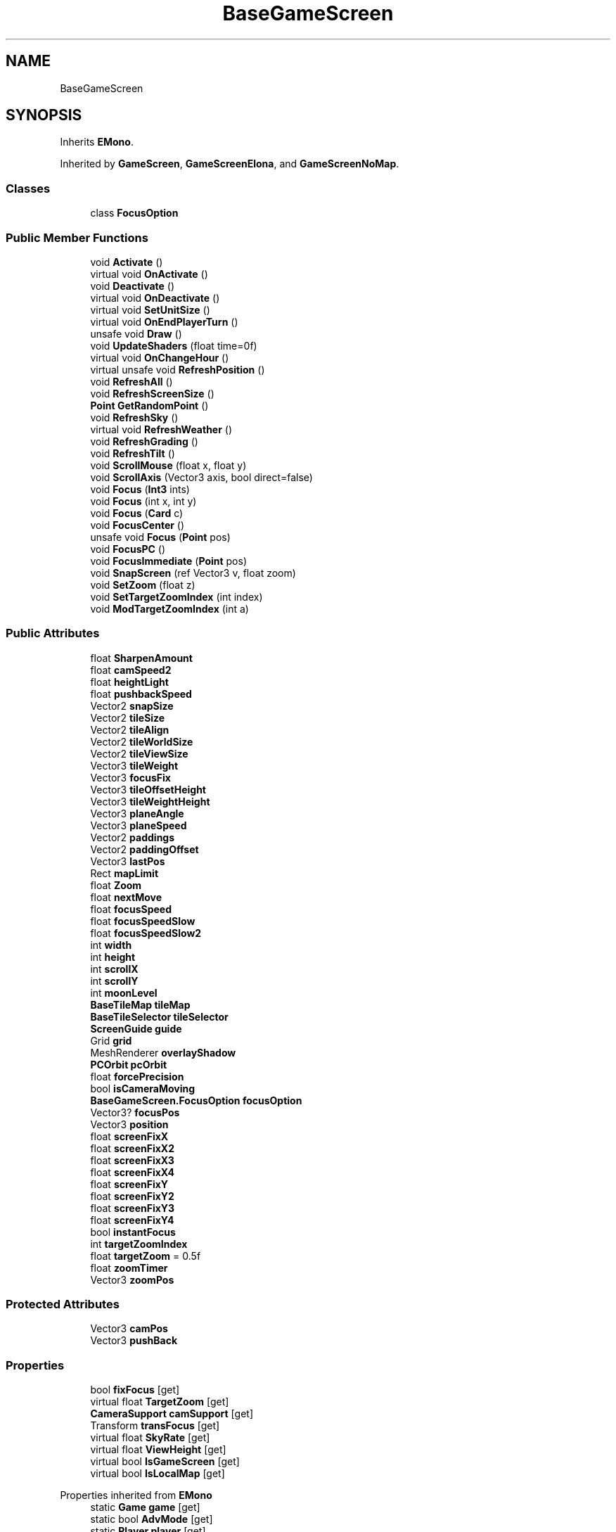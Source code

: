 .TH "BaseGameScreen" 3 "Elin Modding Docs Doc" \" -*- nroff -*-
.ad l
.nh
.SH NAME
BaseGameScreen
.SH SYNOPSIS
.br
.PP
.PP
Inherits \fBEMono\fP\&.
.PP
Inherited by \fBGameScreen\fP, \fBGameScreenElona\fP, and \fBGameScreenNoMap\fP\&.
.SS "Classes"

.in +1c
.ti -1c
.RI "class \fBFocusOption\fP"
.br
.in -1c
.SS "Public Member Functions"

.in +1c
.ti -1c
.RI "void \fBActivate\fP ()"
.br
.ti -1c
.RI "virtual void \fBOnActivate\fP ()"
.br
.ti -1c
.RI "void \fBDeactivate\fP ()"
.br
.ti -1c
.RI "virtual void \fBOnDeactivate\fP ()"
.br
.ti -1c
.RI "virtual void \fBSetUnitSize\fP ()"
.br
.ti -1c
.RI "virtual void \fBOnEndPlayerTurn\fP ()"
.br
.ti -1c
.RI "unsafe void \fBDraw\fP ()"
.br
.ti -1c
.RI "void \fBUpdateShaders\fP (float time=0f)"
.br
.ti -1c
.RI "virtual void \fBOnChangeHour\fP ()"
.br
.ti -1c
.RI "virtual unsafe void \fBRefreshPosition\fP ()"
.br
.ti -1c
.RI "void \fBRefreshAll\fP ()"
.br
.ti -1c
.RI "void \fBRefreshScreenSize\fP ()"
.br
.ti -1c
.RI "\fBPoint\fP \fBGetRandomPoint\fP ()"
.br
.ti -1c
.RI "void \fBRefreshSky\fP ()"
.br
.ti -1c
.RI "virtual void \fBRefreshWeather\fP ()"
.br
.ti -1c
.RI "void \fBRefreshGrading\fP ()"
.br
.ti -1c
.RI "void \fBRefreshTilt\fP ()"
.br
.ti -1c
.RI "void \fBScrollMouse\fP (float x, float y)"
.br
.ti -1c
.RI "void \fBScrollAxis\fP (Vector3 axis, bool direct=false)"
.br
.ti -1c
.RI "void \fBFocus\fP (\fBInt3\fP ints)"
.br
.ti -1c
.RI "void \fBFocus\fP (int x, int y)"
.br
.ti -1c
.RI "void \fBFocus\fP (\fBCard\fP c)"
.br
.ti -1c
.RI "void \fBFocusCenter\fP ()"
.br
.ti -1c
.RI "unsafe void \fBFocus\fP (\fBPoint\fP pos)"
.br
.ti -1c
.RI "void \fBFocusPC\fP ()"
.br
.ti -1c
.RI "void \fBFocusImmediate\fP (\fBPoint\fP pos)"
.br
.ti -1c
.RI "void \fBSnapScreen\fP (ref Vector3 v, float zoom)"
.br
.ti -1c
.RI "void \fBSetZoom\fP (float z)"
.br
.ti -1c
.RI "void \fBSetTargetZoomIndex\fP (int index)"
.br
.ti -1c
.RI "void \fBModTargetZoomIndex\fP (int a)"
.br
.in -1c
.SS "Public Attributes"

.in +1c
.ti -1c
.RI "float \fBSharpenAmount\fP"
.br
.ti -1c
.RI "float \fBcamSpeed2\fP"
.br
.ti -1c
.RI "float \fBheightLight\fP"
.br
.ti -1c
.RI "float \fBpushbackSpeed\fP"
.br
.ti -1c
.RI "Vector2 \fBsnapSize\fP"
.br
.ti -1c
.RI "Vector2 \fBtileSize\fP"
.br
.ti -1c
.RI "Vector2 \fBtileAlign\fP"
.br
.ti -1c
.RI "Vector2 \fBtileWorldSize\fP"
.br
.ti -1c
.RI "Vector2 \fBtileViewSize\fP"
.br
.ti -1c
.RI "Vector3 \fBtileWeight\fP"
.br
.ti -1c
.RI "Vector3 \fBfocusFix\fP"
.br
.ti -1c
.RI "Vector3 \fBtileOffsetHeight\fP"
.br
.ti -1c
.RI "Vector3 \fBtileWeightHeight\fP"
.br
.ti -1c
.RI "Vector3 \fBplaneAngle\fP"
.br
.ti -1c
.RI "Vector3 \fBplaneSpeed\fP"
.br
.ti -1c
.RI "Vector2 \fBpaddings\fP"
.br
.ti -1c
.RI "Vector2 \fBpaddingOffset\fP"
.br
.ti -1c
.RI "Vector3 \fBlastPos\fP"
.br
.ti -1c
.RI "Rect \fBmapLimit\fP"
.br
.ti -1c
.RI "float \fBZoom\fP"
.br
.ti -1c
.RI "float \fBnextMove\fP"
.br
.ti -1c
.RI "float \fBfocusSpeed\fP"
.br
.ti -1c
.RI "float \fBfocusSpeedSlow\fP"
.br
.ti -1c
.RI "float \fBfocusSpeedSlow2\fP"
.br
.ti -1c
.RI "int \fBwidth\fP"
.br
.ti -1c
.RI "int \fBheight\fP"
.br
.ti -1c
.RI "int \fBscrollX\fP"
.br
.ti -1c
.RI "int \fBscrollY\fP"
.br
.ti -1c
.RI "int \fBmoonLevel\fP"
.br
.ti -1c
.RI "\fBBaseTileMap\fP \fBtileMap\fP"
.br
.ti -1c
.RI "\fBBaseTileSelector\fP \fBtileSelector\fP"
.br
.ti -1c
.RI "\fBScreenGuide\fP \fBguide\fP"
.br
.ti -1c
.RI "Grid \fBgrid\fP"
.br
.ti -1c
.RI "MeshRenderer \fBoverlayShadow\fP"
.br
.ti -1c
.RI "\fBPCOrbit\fP \fBpcOrbit\fP"
.br
.ti -1c
.RI "float \fBforcePrecision\fP"
.br
.ti -1c
.RI "bool \fBisCameraMoving\fP"
.br
.ti -1c
.RI "\fBBaseGameScreen\&.FocusOption\fP \fBfocusOption\fP"
.br
.ti -1c
.RI "Vector3? \fBfocusPos\fP"
.br
.ti -1c
.RI "Vector3 \fBposition\fP"
.br
.ti -1c
.RI "float \fBscreenFixX\fP"
.br
.ti -1c
.RI "float \fBscreenFixX2\fP"
.br
.ti -1c
.RI "float \fBscreenFixX3\fP"
.br
.ti -1c
.RI "float \fBscreenFixX4\fP"
.br
.ti -1c
.RI "float \fBscreenFixY\fP"
.br
.ti -1c
.RI "float \fBscreenFixY2\fP"
.br
.ti -1c
.RI "float \fBscreenFixY3\fP"
.br
.ti -1c
.RI "float \fBscreenFixY4\fP"
.br
.ti -1c
.RI "bool \fBinstantFocus\fP"
.br
.ti -1c
.RI "int \fBtargetZoomIndex\fP"
.br
.ti -1c
.RI "float \fBtargetZoom\fP = 0\&.5f"
.br
.ti -1c
.RI "float \fBzoomTimer\fP"
.br
.ti -1c
.RI "Vector3 \fBzoomPos\fP"
.br
.in -1c
.SS "Protected Attributes"

.in +1c
.ti -1c
.RI "Vector3 \fBcamPos\fP"
.br
.ti -1c
.RI "Vector3 \fBpushBack\fP"
.br
.in -1c
.SS "Properties"

.in +1c
.ti -1c
.RI "bool \fBfixFocus\fP\fR [get]\fP"
.br
.ti -1c
.RI "virtual float \fBTargetZoom\fP\fR [get]\fP"
.br
.ti -1c
.RI "\fBCameraSupport\fP \fBcamSupport\fP\fR [get]\fP"
.br
.ti -1c
.RI "Transform \fBtransFocus\fP\fR [get]\fP"
.br
.ti -1c
.RI "virtual float \fBSkyRate\fP\fR [get]\fP"
.br
.ti -1c
.RI "virtual float \fBViewHeight\fP\fR [get]\fP"
.br
.ti -1c
.RI "virtual bool \fBIsGameScreen\fP\fR [get]\fP"
.br
.ti -1c
.RI "virtual bool \fBIsLocalMap\fP\fR [get]\fP"
.br
.in -1c

Properties inherited from \fBEMono\fP
.in +1c
.ti -1c
.RI "static \fBGame\fP \fBgame\fP\fR [get]\fP"
.br
.ti -1c
.RI "static bool \fBAdvMode\fP\fR [get]\fP"
.br
.ti -1c
.RI "static \fBPlayer\fP \fBplayer\fP\fR [get]\fP"
.br
.ti -1c
.RI "static \fBChara\fP \fBpc\fP\fR [get]\fP"
.br
.ti -1c
.RI "static \fBUI\fP \fBui\fP\fR [get]\fP"
.br
.ti -1c
.RI "static \fBMap\fP \fB_map\fP\fR [get]\fP"
.br
.ti -1c
.RI "static \fBZone\fP \fB_zone\fP\fR [get]\fP"
.br
.ti -1c
.RI "static \fBFactionBranch\fP \fBBranch\fP\fR [get]\fP"
.br
.ti -1c
.RI "static \fBFactionBranch\fP \fBBranchOrHomeBranch\fP\fR [get]\fP"
.br
.ti -1c
.RI "static \fBFaction\fP \fBHome\fP\fR [get]\fP"
.br
.ti -1c
.RI "static \fBScene\fP \fBscene\fP\fR [get]\fP"
.br
.ti -1c
.RI "static \fBBaseGameScreen\fP \fBscreen\fP\fR [get]\fP"
.br
.ti -1c
.RI "static \fBGameSetting\fP \fBsetting\fP\fR [get]\fP"
.br
.ti -1c
.RI "static \fBGameData\fP \fBgamedata\fP\fR [get]\fP"
.br
.ti -1c
.RI "static \fBColorProfile\fP \fBColors\fP\fR [get]\fP"
.br
.ti -1c
.RI "static \fBWorld\fP \fBworld\fP\fR [get]\fP"
.br
.ti -1c
.RI "static SoundManager \fBSound\fP\fR [get]\fP"
.br
.ti -1c
.RI "static \fBSourceManager\fP \fBsources\fP\fR [get]\fP"
.br
.ti -1c
.RI "static \fBSourceManager\fP \fBeditorSources\fP\fR [get]\fP"
.br
.ti -1c
.RI "static \fBCoreDebug\fP \fBdebug\fP\fR [get]\fP"
.br
.in -1c
.SS "Additional Inherited Members"


Static Public Member Functions inherited from \fBEMono\fP
.in +1c
.ti -1c
.RI "static int \fBrnd\fP (int a)"
.br
.in -1c

Static Public Attributes inherited from \fBEMono\fP
.in +1c
.ti -1c
.RI "static \fBCore\fP \fBcore\fP"
.br
.in -1c
.SH "Detailed Description"
.PP 
Definition at line \fB5\fP of file \fBBaseGameScreen\&.cs\fP\&.
.SH "Member Function Documentation"
.PP 
.SS "void BaseGameScreen\&.Activate ()"

.PP
Definition at line \fB89\fP of file \fBBaseGameScreen\&.cs\fP\&.
.SS "void BaseGameScreen\&.Deactivate ()"

.PP
Definition at line \fB145\fP of file \fBBaseGameScreen\&.cs\fP\&.
.SS "unsafe void BaseGameScreen\&.Draw ()"

.PP
Definition at line \fB168\fP of file \fBBaseGameScreen\&.cs\fP\&.
.SS "void BaseGameScreen\&.Focus (\fBCard\fP c)"

.PP
Definition at line \fB661\fP of file \fBBaseGameScreen\&.cs\fP\&.
.SS "void BaseGameScreen\&.Focus (int x, int y)"

.PP
Definition at line \fB647\fP of file \fBBaseGameScreen\&.cs\fP\&.
.SS "void BaseGameScreen\&.Focus (\fBInt3\fP ints)"

.PP
Definition at line \fB641\fP of file \fBBaseGameScreen\&.cs\fP\&.
.SS "unsafe void BaseGameScreen\&.Focus (\fBPoint\fP pos)"

.PP
Definition at line \fB678\fP of file \fBBaseGameScreen\&.cs\fP\&.
.SS "void BaseGameScreen\&.FocusCenter ()"

.PP
Definition at line \fB671\fP of file \fBBaseGameScreen\&.cs\fP\&.
.SS "void BaseGameScreen\&.FocusImmediate (\fBPoint\fP pos)"

.PP
Definition at line \fB693\fP of file \fBBaseGameScreen\&.cs\fP\&.
.SS "void BaseGameScreen\&.FocusPC ()"

.PP
Definition at line \fB684\fP of file \fBBaseGameScreen\&.cs\fP\&.
.SS "\fBPoint\fP BaseGameScreen\&.GetRandomPoint ()"

.PP
Definition at line \fB474\fP of file \fBBaseGameScreen\&.cs\fP\&.
.SS "void BaseGameScreen\&.ModTargetZoomIndex (int a)"

.PP
Definition at line \fB782\fP of file \fBBaseGameScreen\&.cs\fP\&.
.SS "virtual void BaseGameScreen\&.OnActivate ()\fR [virtual]\fP"

.PP
Definition at line \fB140\fP of file \fBBaseGameScreen\&.cs\fP\&.
.SS "virtual void BaseGameScreen\&.OnChangeHour ()\fR [virtual]\fP"

.PP
Definition at line \fB306\fP of file \fBBaseGameScreen\&.cs\fP\&.
.SS "virtual void BaseGameScreen\&.OnDeactivate ()\fR [virtual]\fP"

.PP
Definition at line \fB153\fP of file \fBBaseGameScreen\&.cs\fP\&.
.SS "virtual void BaseGameScreen\&.OnEndPlayerTurn ()\fR [virtual]\fP"

.PP
Definition at line \fB163\fP of file \fBBaseGameScreen\&.cs\fP\&.
.SS "void BaseGameScreen\&.RefreshAll ()"

.PP
Definition at line \fB423\fP of file \fBBaseGameScreen\&.cs\fP\&.
.SS "void BaseGameScreen\&.RefreshGrading ()"

.PP
Definition at line \fB581\fP of file \fBBaseGameScreen\&.cs\fP\&.
.SS "virtual unsafe void BaseGameScreen\&.RefreshPosition ()\fR [virtual]\fP"

.PP
Definition at line \fB311\fP of file \fBBaseGameScreen\&.cs\fP\&.
.SS "void BaseGameScreen\&.RefreshScreenSize ()"

.PP
Definition at line \fB444\fP of file \fBBaseGameScreen\&.cs\fP\&.
.SS "void BaseGameScreen\&.RefreshSky ()"

.PP
Definition at line \fB484\fP of file \fBBaseGameScreen\&.cs\fP\&.
.SS "void BaseGameScreen\&.RefreshTilt ()"

.PP
Definition at line \fB612\fP of file \fBBaseGameScreen\&.cs\fP\&.
.SS "virtual void BaseGameScreen\&.RefreshWeather ()\fR [virtual]\fP"

.PP
Definition at line \fB504\fP of file \fBBaseGameScreen\&.cs\fP\&.
.SS "void BaseGameScreen\&.ScrollAxis (Vector3 axis, bool direct = \fRfalse\fP)"

.PP
Definition at line \fB630\fP of file \fBBaseGameScreen\&.cs\fP\&.
.SS "void BaseGameScreen\&.ScrollMouse (float x, float y)"

.PP
Definition at line \fB619\fP of file \fBBaseGameScreen\&.cs\fP\&.
.SS "void BaseGameScreen\&.SetTargetZoomIndex (int index)"

.PP
Definition at line \fB770\fP of file \fBBaseGameScreen\&.cs\fP\&.
.SS "virtual void BaseGameScreen\&.SetUnitSize ()\fR [virtual]\fP"

.PP
Definition at line \fB158\fP of file \fBBaseGameScreen\&.cs\fP\&.
.SS "void BaseGameScreen\&.SetZoom (float z)"

.PP
Definition at line \fB761\fP of file \fBBaseGameScreen\&.cs\fP\&.
.SS "void BaseGameScreen\&.SnapScreen (ref Vector3 v, float zoom)"

.PP
Definition at line \fB703\fP of file \fBBaseGameScreen\&.cs\fP\&.
.SS "void BaseGameScreen\&.UpdateShaders (float time = \fR0f\fP)"

.PP
Definition at line \fB247\fP of file \fBBaseGameScreen\&.cs\fP\&.
.SH "Member Data Documentation"
.PP 
.SS "Vector3 BaseGameScreen\&.camPos\fR [protected]\fP"

.PP
Definition at line \fB989\fP of file \fBBaseGameScreen\&.cs\fP\&.
.SS "float BaseGameScreen\&.camSpeed2"

.PP
Definition at line \fB862\fP of file \fBBaseGameScreen\&.cs\fP\&.
.SS "Vector3 BaseGameScreen\&.focusFix"

.PP
Definition at line \fB889\fP of file \fBBaseGameScreen\&.cs\fP\&.
.SS "\fBBaseGameScreen\&.FocusOption\fP BaseGameScreen\&.focusOption"

.PP
Definition at line \fB978\fP of file \fBBaseGameScreen\&.cs\fP\&.
.SS "Vector3? BaseGameScreen\&.focusPos"

.PP
Definition at line \fB982\fP of file \fBBaseGameScreen\&.cs\fP\&.
.SS "float BaseGameScreen\&.focusSpeed"

.PP
Definition at line \fB925\fP of file \fBBaseGameScreen\&.cs\fP\&.
.SS "float BaseGameScreen\&.focusSpeedSlow"

.PP
Definition at line \fB929\fP of file \fBBaseGameScreen\&.cs\fP\&.
.SS "float BaseGameScreen\&.focusSpeedSlow2"

.PP
Definition at line \fB933\fP of file \fBBaseGameScreen\&.cs\fP\&.
.SS "float BaseGameScreen\&.forcePrecision"

.PP
Definition at line \fB970\fP of file \fBBaseGameScreen\&.cs\fP\&.
.SS "Grid BaseGameScreen\&.grid"

.PP
Definition at line \fB960\fP of file \fBBaseGameScreen\&.cs\fP\&.
.SS "\fBScreenGuide\fP BaseGameScreen\&.guide"

.PP
Definition at line \fB957\fP of file \fBBaseGameScreen\&.cs\fP\&.
.SS "int BaseGameScreen\&.height"

.PP
Definition at line \fB939\fP of file \fBBaseGameScreen\&.cs\fP\&.
.SS "float BaseGameScreen\&.heightLight"

.PP
Definition at line \fB865\fP of file \fBBaseGameScreen\&.cs\fP\&.
.SS "bool BaseGameScreen\&.instantFocus"

.PP
Definition at line \fB1026\fP of file \fBBaseGameScreen\&.cs\fP\&.
.SS "bool BaseGameScreen\&.isCameraMoving"

.PP
Definition at line \fB974\fP of file \fBBaseGameScreen\&.cs\fP\&.
.SS "Vector3 BaseGameScreen\&.lastPos"

.PP
Definition at line \fB910\fP of file \fBBaseGameScreen\&.cs\fP\&.
.SS "Rect BaseGameScreen\&.mapLimit"

.PP
Definition at line \fB913\fP of file \fBBaseGameScreen\&.cs\fP\&.
.SS "int BaseGameScreen\&.moonLevel"

.PP
Definition at line \fB948\fP of file \fBBaseGameScreen\&.cs\fP\&.
.SS "float BaseGameScreen\&.nextMove"

.PP
Definition at line \fB921\fP of file \fBBaseGameScreen\&.cs\fP\&.
.SS "MeshRenderer BaseGameScreen\&.overlayShadow"

.PP
Definition at line \fB963\fP of file \fBBaseGameScreen\&.cs\fP\&.
.SS "Vector2 BaseGameScreen\&.paddingOffset"

.PP
Definition at line \fB907\fP of file \fBBaseGameScreen\&.cs\fP\&.
.SS "Vector2 BaseGameScreen\&.paddings"

.PP
Definition at line \fB904\fP of file \fBBaseGameScreen\&.cs\fP\&.
.SS "\fBPCOrbit\fP BaseGameScreen\&.pcOrbit"

.PP
Definition at line \fB966\fP of file \fBBaseGameScreen\&.cs\fP\&.
.SS "Vector3 BaseGameScreen\&.planeAngle"

.PP
Definition at line \fB898\fP of file \fBBaseGameScreen\&.cs\fP\&.
.SS "Vector3 BaseGameScreen\&.planeSpeed"

.PP
Definition at line \fB901\fP of file \fBBaseGameScreen\&.cs\fP\&.
.SS "Vector3 BaseGameScreen\&.position"

.PP
Definition at line \fB986\fP of file \fBBaseGameScreen\&.cs\fP\&.
.SS "Vector3 BaseGameScreen\&.pushBack\fR [protected]\fP"

.PP
Definition at line \fB992\fP of file \fBBaseGameScreen\&.cs\fP\&.
.SS "float BaseGameScreen\&.pushbackSpeed"

.PP
Definition at line \fB868\fP of file \fBBaseGameScreen\&.cs\fP\&.
.SS "float BaseGameScreen\&.screenFixX"

.PP
Definition at line \fB995\fP of file \fBBaseGameScreen\&.cs\fP\&.
.SS "float BaseGameScreen\&.screenFixX2"

.PP
Definition at line \fB998\fP of file \fBBaseGameScreen\&.cs\fP\&.
.SS "float BaseGameScreen\&.screenFixX3"

.PP
Definition at line \fB1001\fP of file \fBBaseGameScreen\&.cs\fP\&.
.SS "float BaseGameScreen\&.screenFixX4"

.PP
Definition at line \fB1004\fP of file \fBBaseGameScreen\&.cs\fP\&.
.SS "float BaseGameScreen\&.screenFixY"

.PP
Definition at line \fB1007\fP of file \fBBaseGameScreen\&.cs\fP\&.
.SS "float BaseGameScreen\&.screenFixY2"

.PP
Definition at line \fB1010\fP of file \fBBaseGameScreen\&.cs\fP\&.
.SS "float BaseGameScreen\&.screenFixY3"

.PP
Definition at line \fB1013\fP of file \fBBaseGameScreen\&.cs\fP\&.
.SS "float BaseGameScreen\&.screenFixY4"

.PP
Definition at line \fB1016\fP of file \fBBaseGameScreen\&.cs\fP\&.
.SS "int BaseGameScreen\&.scrollX"

.PP
Definition at line \fB942\fP of file \fBBaseGameScreen\&.cs\fP\&.
.SS "int BaseGameScreen\&.scrollY"

.PP
Definition at line \fB945\fP of file \fBBaseGameScreen\&.cs\fP\&.
.SS "float BaseGameScreen\&.SharpenAmount"

.PP
Definition at line \fB859\fP of file \fBBaseGameScreen\&.cs\fP\&.
.SS "Vector2 BaseGameScreen\&.snapSize"

.PP
Definition at line \fB871\fP of file \fBBaseGameScreen\&.cs\fP\&.
.SS "float BaseGameScreen\&.targetZoom = 0\&.5f"

.PP
Definition at line \fB1032\fP of file \fBBaseGameScreen\&.cs\fP\&.
.SS "int BaseGameScreen\&.targetZoomIndex"

.PP
Definition at line \fB1029\fP of file \fBBaseGameScreen\&.cs\fP\&.
.SS "Vector2 BaseGameScreen\&.tileAlign"

.PP
Definition at line \fB877\fP of file \fBBaseGameScreen\&.cs\fP\&.
.SS "\fBBaseTileMap\fP BaseGameScreen\&.tileMap"

.PP
Definition at line \fB951\fP of file \fBBaseGameScreen\&.cs\fP\&.
.SS "Vector3 BaseGameScreen\&.tileOffsetHeight"

.PP
Definition at line \fB892\fP of file \fBBaseGameScreen\&.cs\fP\&.
.SS "\fBBaseTileSelector\fP BaseGameScreen\&.tileSelector"

.PP
Definition at line \fB954\fP of file \fBBaseGameScreen\&.cs\fP\&.
.SS "Vector2 BaseGameScreen\&.tileSize"

.PP
Definition at line \fB874\fP of file \fBBaseGameScreen\&.cs\fP\&.
.SS "Vector2 BaseGameScreen\&.tileViewSize"

.PP
Definition at line \fB883\fP of file \fBBaseGameScreen\&.cs\fP\&.
.SS "Vector3 BaseGameScreen\&.tileWeight"

.PP
Definition at line \fB886\fP of file \fBBaseGameScreen\&.cs\fP\&.
.SS "Vector3 BaseGameScreen\&.tileWeightHeight"

.PP
Definition at line \fB895\fP of file \fBBaseGameScreen\&.cs\fP\&.
.SS "Vector2 BaseGameScreen\&.tileWorldSize"

.PP
Definition at line \fB880\fP of file \fBBaseGameScreen\&.cs\fP\&.
.SS "int BaseGameScreen\&.width"

.PP
Definition at line \fB936\fP of file \fBBaseGameScreen\&.cs\fP\&.
.SS "float BaseGameScreen\&.Zoom"

.PP
Definition at line \fB917\fP of file \fBBaseGameScreen\&.cs\fP\&.
.SS "Vector3 BaseGameScreen\&.zoomPos"

.PP
Definition at line \fB1038\fP of file \fBBaseGameScreen\&.cs\fP\&.
.SS "float BaseGameScreen\&.zoomTimer"

.PP
Definition at line \fB1035\fP of file \fBBaseGameScreen\&.cs\fP\&.
.SH "Property Documentation"
.PP 
.SS "\fBCameraSupport\fP BaseGameScreen\&.camSupport\fR [get]\fP, \fR [protected]\fP"

.PP
Definition at line \fB30\fP of file \fBBaseGameScreen\&.cs\fP\&.
.SS "bool BaseGameScreen\&.fixFocus\fR [get]\fP"

.PP
Definition at line \fB9\fP of file \fBBaseGameScreen\&.cs\fP\&.
.SS "virtual bool BaseGameScreen\&.IsGameScreen\fR [get]\fP"

.PP
Definition at line \fB70\fP of file \fBBaseGameScreen\&.cs\fP\&.
.SS "virtual bool BaseGameScreen\&.IsLocalMap\fR [get]\fP"

.PP
Definition at line \fB80\fP of file \fBBaseGameScreen\&.cs\fP\&.
.SS "virtual float BaseGameScreen\&.SkyRate\fR [get]\fP"

.PP
Definition at line \fB50\fP of file \fBBaseGameScreen\&.cs\fP\&.
.SS "virtual float BaseGameScreen\&.TargetZoom\fR [get]\fP"

.PP
Definition at line \fB20\fP of file \fBBaseGameScreen\&.cs\fP\&.
.SS "Transform BaseGameScreen\&.transFocus\fR [get]\fP, \fR [protected]\fP"

.PP
Definition at line \fB40\fP of file \fBBaseGameScreen\&.cs\fP\&.
.SS "virtual float BaseGameScreen\&.ViewHeight\fR [get]\fP"

.PP
Definition at line \fB60\fP of file \fBBaseGameScreen\&.cs\fP\&.

.SH "Author"
.PP 
Generated automatically by Doxygen for Elin Modding Docs Doc from the source code\&.
